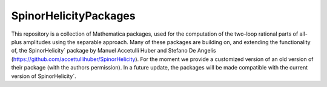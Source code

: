 ======================
SpinorHelicityPackages
======================

This repository is a collection of Mathematica packages,
used for the computation of the two-loop rational parts
of all-plus amplitudes using the separable approach.
Many of these packages are building on, and extending the
functionality of, the SpinorHelicity` package by
Manuel Accetulli Huber and Stefano De Angelis
(https://github.com/accettullihuber/SpinorHelicity).
For the moment we provide a customized version of an
old version of their package (with the authors permission).
In a future update, the packages will be made compatible with the
current version of SpinorHelicity`.
